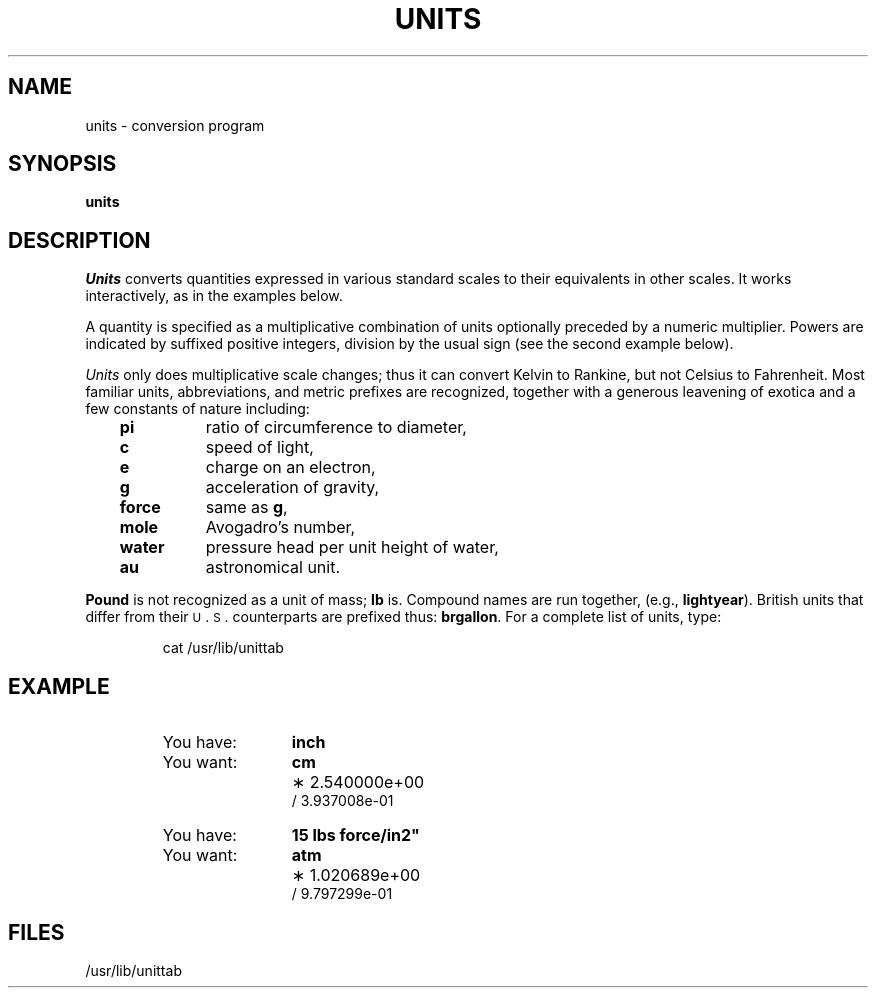 '\"macro stdmacro
.TH UNITS 1
.SH NAME
units \- conversion program
.SH SYNOPSIS
.B units
.SH DESCRIPTION
.I Units\^
converts quantities expressed
in various standard scales to
their equivalents in other scales.
It works interactively, as in the examples below.
.PP
A quantity is specified as a multiplicative combination of
units optionally preceded by a numeric multiplier.
Powers are indicated by suffixed positive integers,
division by the usual sign (see the second example below).
.PP
.I Units\^
only does multiplicative scale changes;
thus it can convert Kelvin to Rankine, but not Celsius to
Fahrenheit.
Most familiar units,
abbreviations, and metric prefixes are recognized,
together with a generous leavening of exotica
and a few constants of nature including:
.RS .3i
.PD 0
.TP "\w'\f3water\f1\ \ \ 'u"
.B pi
ratio of circumference to diameter,
.TP
.B c
speed of light,
.TP
.B e
charge on an electron,
.TP
.B g
acceleration of gravity,
.TP
.B force
same as
.BR g ,
.TP
.B mole
Avogadro's number,
.TP
.B water
pressure head per unit height of water,
.TP
.B au
astronomical unit.
.PD
.RE
.PP
.B Pound
is not recognized as a unit of
mass;
.B lb
is.
Compound names are run together, (e.g.,
.BR lightyear ).
British units that differ from
their \s-1U\s+1\&.\s-1S\s+1\&. counterparts are prefixed thus:
.BR brgallon .
For a complete list of units, type:
.IP
cat /usr/lib/unittab
.SH EXAMPLE
.RS
.nf
.TP "\w'You want:\ \ \ 'u"
You have:
.B inch
.PD 0
.TP
You want:
.B cm
.TP
\&
\(** 2.540000e+00
.br
\(sl 3.937008e\-01
.PD
.TP
You have:
.B 15 lbs force/in2"
.ns
.TP
You want:
.B atm
.ns
.TP
\&
\(** 1.020689e+00
.br
\(sl 9.797299e\-01
.fi
.RE
.SH FILES
/usr/lib/unittab
.\"	@(#)units.1	5.1 of 11/18/83
